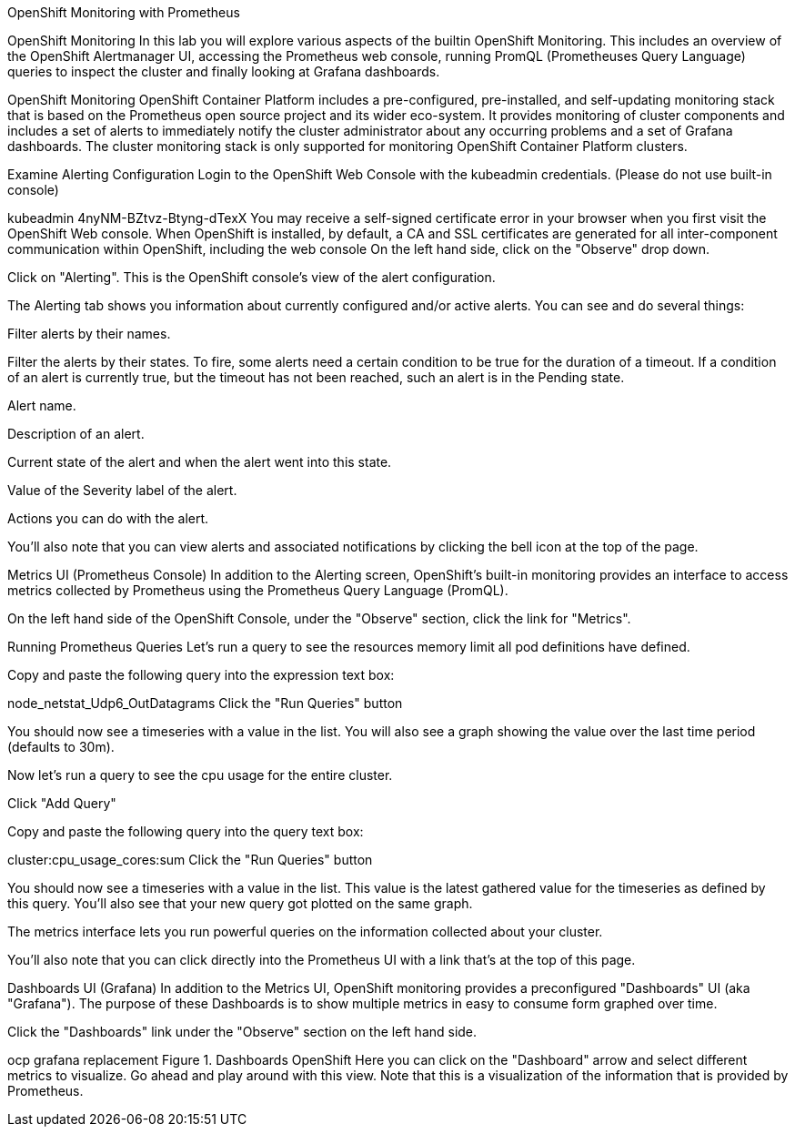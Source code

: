 OpenShift Monitoring with Prometheus

OpenShift Monitoring
In this lab you will explore various aspects of the builtin OpenShift Monitoring. This includes an overview of the OpenShift Alertmanager UI, accessing the Prometheus web console, running PromQL (Prometheuses Query Language) queries to inspect the cluster and finally looking at Grafana dashboards.

OpenShift Monitoring
OpenShift Container Platform includes a pre-configured, pre-installed, and self-updating monitoring stack that is based on the Prometheus open source project and its wider eco-system. It provides monitoring of cluster components and includes a set of alerts to immediately notify the cluster administrator about any occurring problems and a set of Grafana dashboards. The cluster monitoring stack is only supported for monitoring OpenShift Container Platform clusters.

Examine Alerting Configuration
Login to the OpenShift Web Console with the kubeadmin credentials. (Please do not use built-in console)

kubeadmin
4nyNM-BZtvz-Btyng-dTexX
You may receive a self-signed certificate error in your browser when you first visit the OpenShift Web console. When OpenShift is installed, by default, a CA and SSL certificates are generated for all inter-component communication within OpenShift, including the web console
On the left hand side, click on the "Observe" drop down.

Click on "Alerting". This is the OpenShift console’s view of the alert configuration.

The Alerting tab shows you information about currently configured and/or active alerts. You can see and do several things:

Filter alerts by their names.

Filter the alerts by their states. To fire, some alerts need a certain condition to be true for the duration of a timeout. If a condition of an alert is currently true, but the timeout has not been reached, such an alert is in the Pending state.

Alert name.

Description of an alert.

Current state of the alert and when the alert went into this state.

Value of the Severity label of the alert.

Actions you can do with the alert.

You’ll also note that you can view alerts and associated notifications by clicking the bell icon at the top of the page.

Metrics UI (Prometheus Console)
In addition to the Alerting screen, OpenShift’s built-in monitoring provides an interface to access metrics collected by Prometheus using the Prometheus Query Language (PromQL).

On the left hand side of the OpenShift Console, under the "Observe" section, click the link for "Metrics".

Running Prometheus Queries
Let’s run a query to see the resources memory limit all pod definitions have defined.

Copy and paste the following query into the expression text box:

node_netstat_Udp6_OutDatagrams
Click the "Run Queries" button

You should now see a timeseries with a value in the list. You will also see a graph showing the value over the last time period (defaults to 30m).

Now let’s run a query to see the cpu usage for the entire cluster.

Click "Add Query"

Copy and paste the following query into the query text box:

cluster:cpu_usage_cores:sum
Click the "Run Queries" button

You should now see a timeseries with a value in the list. This value is the latest gathered value for the timeseries as defined by this query. You’ll also see that your new query got plotted on the same graph.

The metrics interface lets you run powerful queries on the information collected about your cluster.

You’ll also note that you can click directly into the Prometheus UI with a link that’s at the top of this page.

Dashboards UI (Grafana)
In addition to the Metrics UI, OpenShift monitoring provides a preconfigured "Dashboards" UI (aka "Grafana"). The purpose of these Dashboards is to show multiple metrics in easy to consume form graphed over time.

Click the "Dashboards" link under the "Observe" section on the left hand side.

ocp grafana replacement
Figure 1. Dashboards OpenShift
Here you can click on the "Dashboard" arrow and select different metrics to visualize. Go ahead and play around with this view. Note that this is a visualization of the information that is provided by Prometheus.